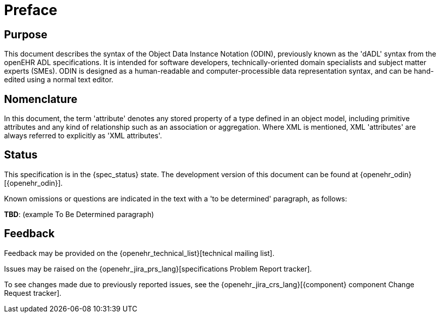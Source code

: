 = Preface

== Purpose

This document describes the syntax of the Object Data Instance Notation (ODIN), previously known as the 'dADL' syntax from the openEHR ADL specifications. It is intended for software developers, technically-oriented domain specialists and subject matter experts (SMEs). ODIN is designed as a human-readable and computer-processible data representation syntax, and can be hand-edited using a normal text editor.

== Nomenclature

In this document, the term 'attribute' denotes any stored property of a type defined in an object model, including primitive attributes and any kind of relationship such as an association or aggregation.  Where XML is mentioned, XML 'attributes' are always referred to explicitly as 'XML attributes'.

== Status

This specification is in the {spec_status} state. The development version of this document can be found at {openehr_odin}[{openehr_odin}].

Known omissions or questions are indicated in the text with a 'to be determined' paragraph, as follows:
[.tbd]
*TBD*: (example To Be Determined paragraph)

== Feedback

Feedback may be provided on the {openehr_technical_list}[technical mailing list].

Issues may be raised on the {openehr_jira_prs_lang}[specifications Problem Report tracker].

To see changes made due to previously reported issues, see the {openehr_jira_crs_lang}[{component} component Change Request tracker].

